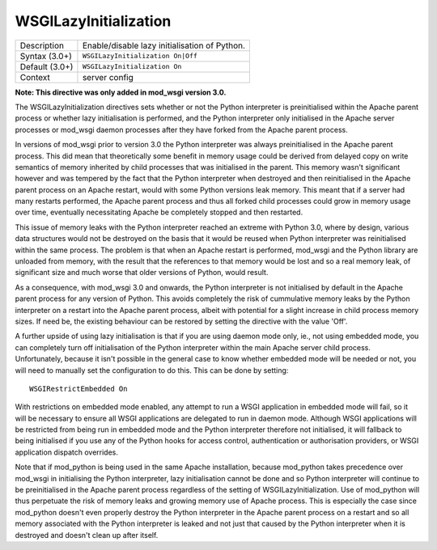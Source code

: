 ======================
WSGILazyInitialization
======================

+----------------+-----------------------------------------------------------+
| Description    | Enable/disable lazy initialisation of Python.             |
+----------------+-----------------------------------------------------------+
| Syntax (3.0+)  | ``WSGILazyInitialization On|Off``                         |
+----------------+-----------------------------------------------------------+
| Default (3.0+) | ``WSGILazyInitialization On``                             |
+----------------+-----------------------------------------------------------+
| Context        | server config                                             |
+----------------+-----------------------------------------------------------+

**Note: This directive was only added in mod_wsgi version 3.0.**

The WSGILazyInitialization directives sets whether or not the Python
interpreter is preinitialised within the Apache parent process or whether
lazy initialisation is performed, and the Python interpreter only
initialised in the Apache server processes or mod_wsgi daemon processes
after they have forked from the Apache parent process.

In versions of mod_wsgi prior to version 3.0 the Python interpreter was
always preinitialised in the Apache parent process. This did mean that
theoretically some benefit in memory usage could be derived from delayed
copy on write semantics of memory inherited by child processes that was
initialised in the parent. This memory wasn't significant however and was
tempered by the fact that the Python interpreter when destroyed and then
reinitialised in the Apache parent process on an Apache restart, would with
some Python versions leak memory. This meant that if a server had many
restarts performed, the Apache parent process and thus all forked child
processes could grow in memory usage over time, eventually necessitating
Apache be completely stopped and then restarted.

This issue of memory leaks with the Python interpreter reached an extreme
with Python 3.0, where by design, various data structures would not be
destroyed on the basis that it would be reused when Python interpreter was
reinitialised within the same process. The problem is that when an Apache
restart is performed, mod_wsgi and the Python library are unloaded from
memory, with the result that the references to that memory would be lost
and so a real memory leak, of significant size and much worse that older
versions of Python, would result.

As a consequence, with mod_wsgi 3.0 and onwards, the Python interpreter is
not initialised by default in the Apache parent process for any version of
Python. This avoids completely the risk of cummulative memory leaks by the
Python interpreter on a restart into the Apache parent process, albeit with
potential for a slight increase in child process memory sizes. If need be,
the existing behaviour can be restored by setting the directive with the
value 'Off'.

A further upside of using lazy initialisation is that if you are using
daemon mode only, ie., not using embedded mode, you can completely turn off
initialisation of the Python interpreter within the main Apache server
child process. Unfortunately, because it isn't possible in the general case
to know whether embedded mode will be needed or not, you will need to
manually set the configuration to do this. This can be done by setting::

    WSGIRestrictEmbedded On

With restrictions on embedded mode enabled, any attempt to run a WSGI
application in embedded mode will fail, so it will be necessary to ensure
all WSGI applications are delegated to run in daemon mode. Although WSGI
applications will be restricted from being run in embedded mode and the
Python interpreter therefore not initialised, it will fallback to being
initialised if you use any of the Python hooks for access control,
authentication or authorisation providers, or WSGI application dispatch
overrides.

Note that if mod_python is being used in the same Apache installation,
because mod_python takes precedence over mod_wsgi in initialising the
Python interpreter, lazy initialisation cannot be done and so Python
interpreter will continue to be preinitialised in the Apache parent process
regardless of the setting of WSGILazyInitialization. Use of mod_python will
thus perpetuate the risk of memory leaks and growing memory use of Apache
process. This is especially the case since mod_python doesn't even properly
destroy the Python interpreter in the Apache parent process on a restart
and so all memory associated with the Python interpreter is leaked and not
just that caused by the Python interpreter when it is destroyed and doesn't
clean up after itself.
